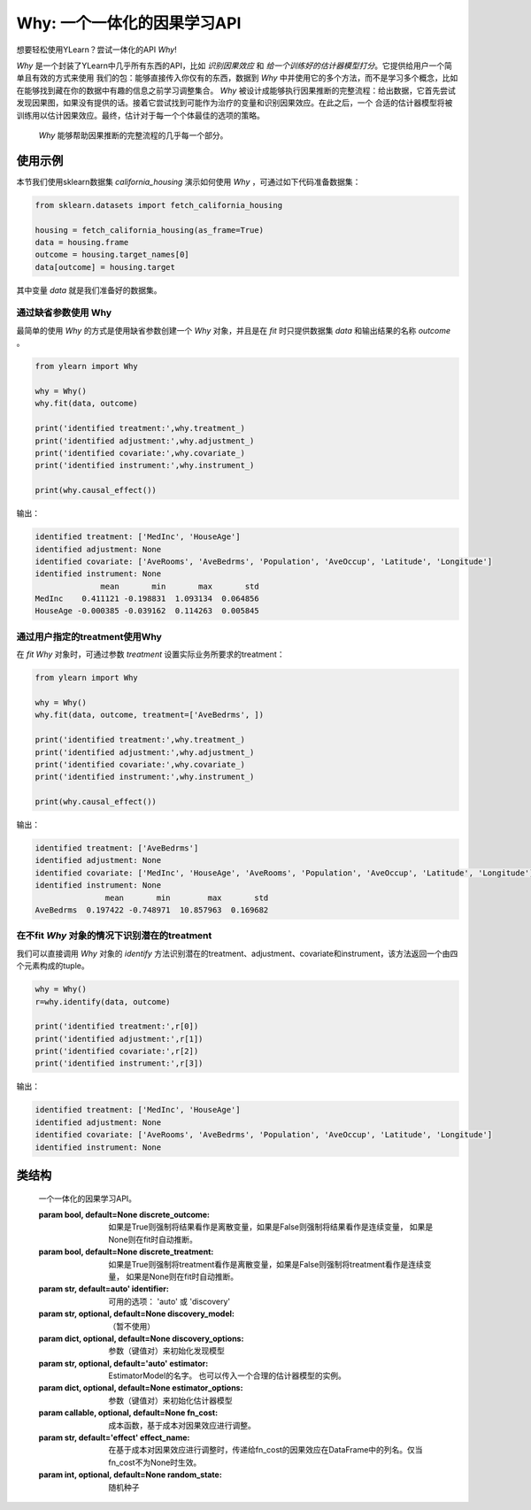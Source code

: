 ***************************************
Why: 一个一体化的因果学习API
***************************************

想要轻松使用YLearn？尝试一体化的API `Why`!

`Why` 是一个封装了YLearn中几乎所有东西的API，比如 *识别因果效应* 和 *给一个训练好的估计器模型打分*。它提供给用户一个简单且有效的方式来使用
我们的包：能够直接传入你仅有的东西，数据到 `Why` 中并使用它的多个方法，而不是学习多个概念，比如在能够找到藏在你的数据中有趣的信息之前学习调整集合。
`Why` 被设计成能够执行因果推断的完整流程：给出数据，它首先尝试发现因果图，如果没有提供的话。接着它尝试找到可能作为治疗的变量和识别因果效应。在此之后，一个
合适的估计器模型将被训练用以估计因果效应。最终，估计对于每一个个体最佳的选项的策略。

.. figure:: flow.png

    `Why` 能够帮助因果推断的完整流程的几乎每一个部分。

使用示例
================

本节我们使用sklearn数据集 `california_housing` 演示如何使用 `Why` ，可通过如下代码准备数据集：

.. code-block:: python

    from sklearn.datasets import fetch_california_housing

    housing = fetch_california_housing(as_frame=True)
    data = housing.frame
    outcome = housing.target_names[0]
    data[outcome] = housing.target


其中变量 `data` 就是我们准备好的数据集。

通过缺省参数使用 Why
-----------------------------------

最简单的使用 `Why` 的方式是使用缺省参数创建一个 `Why` 对象，并且是在 `fit` 时只提供数据集 `data` 和输出结果的名称 `outcome` 。

.. code-block:: python

    from ylearn import Why

    why = Why()
    why.fit(data, outcome)

    print('identified treatment:',why.treatment_)
    print('identified adjustment:',why.adjustment_)
    print('identified covariate:',why.covariate_)
    print('identified instrument:',why.instrument_)

    print(why.causal_effect())

输出：

.. code-block:: console

    identified treatment: ['MedInc', 'HouseAge']
    identified adjustment: None
    identified covariate: ['AveRooms', 'AveBedrms', 'Population', 'AveOccup', 'Latitude', 'Longitude']
    identified instrument: None
                  mean       min       max       std
    MedInc    0.411121 -0.198831  1.093134  0.064856
    HouseAge -0.000385 -0.039162  0.114263  0.005845


通过用户指定的treatment使用Why
----------------------------------

在 `fit` `Why` 对象时，可通过参数 `treatment` 设置实际业务所要求的treatment：

.. code-block:: python

    from ylearn import Why

    why = Why()
    why.fit(data, outcome, treatment=['AveBedrms', ])

    print('identified treatment:',why.treatment_)
    print('identified adjustment:',why.adjustment_)
    print('identified covariate:',why.covariate_)
    print('identified instrument:',why.instrument_)

    print(why.causal_effect())

输出：

.. code-block:: console

    identified treatment: ['AveBedrms']
    identified adjustment: None
    identified covariate: ['MedInc', 'HouseAge', 'AveRooms', 'Population', 'AveOccup', 'Latitude', 'Longitude']
    identified instrument: None
                   mean       min        max       std
    AveBedrms  0.197422 -0.748971  10.857963  0.169682


在不fit `Why` 对象的情况下识别潜在的treatment
-------------------------------------------

我们可以直接调用 `Why` 对象的 `identify` 方法识别潜在的treatment、adjustment、covariate和instrument，该方法返回一个由四个元素构成的tuple。

.. code-block:: python

    why = Why()
    r=why.identify(data, outcome)

    print('identified treatment:',r[0])
    print('identified adjustment:',r[1])
    print('identified covariate:',r[2])
    print('identified instrument:',r[3])

输出：

.. code-block:: console

    identified treatment: ['MedInc', 'HouseAge']
    identified adjustment: None
    identified covariate: ['AveRooms', 'AveBedrms', 'Population', 'AveOccup', 'Latitude', 'Longitude']
    identified instrument: None


类结构
================

.. class:: ylearn._why.Why(discrete_outcome=None, discrete_treatment=None, identifier='auto', discovery_model=None, discovery_options=None, estimator='auto', estimator_options=None, random_state=None)

    一个一体化的因果学习API。

    :param bool, default=None discrete_outcome: 如果是True则强制将结果看作是离散变量，如果是False则强制将结果看作是连续变量， 如果是None则在fit时自动推断。
    :param bool, default=None discrete_treatment: 如果是True则强制将treatment看作是离散变量，如果是False则强制将treatment看作是连续变量， 如果是None则在fit时自动推断。
    :param str, default=auto' identifier: 可用的选项： 'auto' 或 'discovery'
    :param str, optional, default=None discovery_model: （暂不使用）
    :param dict, optional, default=None discovery_options: 参数（键值对）来初始化发现模型
    :param str, optional, default='auto' estimator: EstimatorModel的名字。 也可以传入一个合理的估计器模型的实例。
    :param dict, optional, default=None estimator_options: 参数（键值对）来初始化估计器模型
    :param callable, optional, default=None fn_cost: 成本函数，基于成本对因果效应进行调整。
    :param str, default='effect' effect_name: 在基于成本对因果效应进行调整时，传递给fn_cost的因果效应在DataFrame中的列名。仅当fn_cost不为None时生效。
    :param int, optional, default=None random_state: 随机种子

    .. py:attribute:: `feature_names_in_`
        
        在 `fit` 时看到的特征的名字的列表
    
    .. py:attribute:: outcome_

        结果的名字

    .. py:attribute:: treatment_

        在 `fit` 时识别的治疗的名字的列表
    
    .. py:attribute:: adjustment_

        在 `fit` 时识别的调整的名字的列表
    
    .. py:attribute:: covariate_

        在 `fit` 时识别的协变量的名字的列表
    
    .. py:attribute:: instrument_

        在 `fit` 时识别的工具的名字的列表
    
    .. py:attribute:: identifier_

        `identifier` 对象或者None。用于识别治疗/调整/协变量/工具，如果在 `fit` 时没有被指明

    .. py:attribute:: y_encoder_

        `LabelEncoder` 对象或者None。当outcome是类别型时，对outcome进行编码.
    
    .. py:attribute:: preprocessor_
        
        在 `fit` 时预处理数据的`Pipeline` 对象

    .. py:attribute:: estimators_

        对于每个治疗的估计器字典，其中键是治疗的名字，值是 `EstimatorModel` 对象

    .. py:method:: fit(data, outcome, *, treatment=None, adjustment=None, covariate=None, instrument=None, treatment_count_limit=None, copy=True, **kwargs)

        拟合Why对象，包括如下步骤：
            
            1. 如果outcome不是数值型变量的话，则对其进行编码(LabelEncoder)
            2. 识别treatment、adjustment、covariate和instrument
            3. 如果treatment是离散变量的话，则对其进行编码(LabelEncoder)
            4. 预处理数据
            5. 拟合因果估计器

        :param pandas.DataFrame, required data: 拟合用的数据集
        :param str, required outcome: 输出结果outcome的名称.
        :param list of str, optional treatment: treatment名称列表。如果是str类型则会补被尝试用逗号分隔成列表；如果是None的话则Why会尝试自动识别潜在的treatment。
        :param list of str, optional adjustment: adjustment名称列表。如果是str类型则会补被尝试用逗号分隔成列表；如果是None的话则Why会尝试自动识别潜在的adjustment。
        :param list of str, optional covariate: covariate名称列表。如果是str类型则会补被尝试用逗号分隔成列表；如果是None的话则Why会尝试自动识别潜在的covariate。
        :param list of str, optional instrument: instrument名称列表。如果是str类型则会补被尝试用逗号分隔成列表；如果是None的话则Why会尝试自动识别潜在的instrument。
        :param int, optional treatment_count_limit: 自动识别时treatment的个数限制，缺省是 `min(5, 特征总数的10%)`。
        :param bool, default=True copy: 是否创建data的数据复本。

        :returns: 拟合的 :py:class:`Why` 对象。
        :rtype: :py:class:`Why`

    .. py:method:: identify(data, outcome, *, treatment=None, adjustment=None, covariate=None, instrument=None, treatment_count_limit=None)

        识别潜在的treatment、adjustment、covariate和instrument。

        :returns: 识别的treatment、adjustment、covariate和instrument
        :rtypes: tuple

    .. py:method:: causal_graph()

        获得识别的因果图。

        :returns: 识别的因果图
        :rtype: :py:class:`CausalGraph` 的实例

    .. py:method:: causal_effect(test_data=None, treatment=None, treat=None, control=None, target_outcome=None, quantity='ATE', return_detail=False, **kwargs)

        估计因果效应。

        :param pandas.DataFrame, optional test_data: 用于评估因果效应的数据集。如果是None的话则使用fit时的数据集。
        :param str or list, optional treatment: treatment名称或列表。应当是属性 **treatment_** 的子集。缺省是属性 **treatment_**的所有元素。
        :param treatment value or list or ndarray or pandas.Series, default None treat:  对于单个离散的treatment，treat应当是treatment所有可能值中的一个；对于多个离散的treatment，treat应当是由每个treatment的值组成的一个列表（list）；对于连续性treatment,treat应当是与test_data行数相同的ndarray或pandas.Series。缺省是None，由Why自行推断。
        :param treatment value or list or ndarray or pandas.Series, default None control: 与treat类似。
        :param outcome value, optional target_outcome: 仅当outcome是离散型是生效。缺省是属性 **y_encoder_.classes_** 中的最后一个元素。
        :param str, optional, default 'ATE', optional quantity: 'ATE' or 'ITE', 缺省是 'ATE'。
        :param bool, default False return_detail: 是否在返回结果中包括因果效应的详细数据(detail)

        :returns: 所有治疗的因果效应。当quantity='ATE'时，返回结果的DataFrame包括如下列:
               * mean: 因果效应的均值
               * min: 因果效应的最小值
               * max: 因果效应的最大值
               * detail (当 return_detail=True时 ): 以ndarray表示的因果效应的详细数据。
            当quantity='ITE'时，返回结果是由个体因果效应组成的DataFrame。
        :rtype: pandas.DataFrame
    
    .. py:method:: individual_causal_effect(test_data, control=None, target_outcome=None)

        为每一个个体估计因果效应。

        :param pandas.DataFrame, optional test_data: 用于评估因果效应的数据集。如果是None的话则使用fit时的数据集。
        :param treatment value or list or ndarray or pandas.Series, default None control:  对于单个离散的treatment，control应当是treatment所有可能值中的一个；对于多个离散的treatment，control应当是由每个treatment的值组成的一个列表（list）；对于连续性treatment,control应当是与test_data行数相同的ndarray或pandas.Series。缺省是None，由Why自行推断。
        :param outcome value, optional target_outcome: 仅当outcome是离散型是生效。缺省是属性 **y_encoder_.classes_** 中的最后一个元素。

        :returns: 对于每一个治疗，个体的因果效应。
        :rtype: pandas.DataFrame
    
    .. py:method:: whatif(test_data, new_value, treatment=None)

        获得反事实预测当治疗从它的对应的观测变为new_value。

        :param pandas.DataFrame, required test_data: 用于反事实预测的数据集。
        :param ndarray or pd.Series, required new_value: 与test_data行数相同的新的值。
        :param str, default None treatment: treatment名称。缺省使用 **treatment_** 的第一个元素。

        :returns: 反事实预测结果
        :rtype: pandas.Series
 
    .. py:method:: score(test_data=None, treat=None, control=None, scorer='auto')

        :returns: 估计器模型的分数
        :rtype: float
   
    .. py:method:: policy_interpreter(test_data, treatment=None, control=None, target_outcome=None, **kwargs)

        获得策略解释器

        :param pandas.DataFrame, required test_data: 用于评估的数据集。
        :param str or list, optional treatment:  treatment名称，缺省是 **treatment_** 的前两个元素。
        :param treatment value or list or ndarray or pandas.Series control: 对于单个离散的treatment，control应当是treatment所有可能值中的一个；对于多个离散的treatment，control应当是由每个treatment的值组成的一个列表（list）；对于连续性treatment, control应当是与test_data行数相同的ndarray或pandas.Series。缺省是None，由Why自行推断。
        :param outcome value, optional target_outcome: 仅当outcome是离散型是生效。缺省是属性 **y_encoder_.classes_** 中的最后一个元素。
        :param dict kwargs: 用于初始化PolicyInterpreter的参数。

        :returns: 拟合的 :py:class:`PolicyInterpreter` 的实例。
        :rtype: :py:class:`PolicyInterpreter` 的实例

   .. py:method:: uplift_model(test_data, treatment=None, treat=None, control=None, target_outcome=None,  name=None, random=None)

        获取uplift model（针对一个treatment）

        :param pandas.DataFrame, required test_data: The test data to evaluate.
        :param str or list, optional treatment:  Treatment name. If str, it should be one of the fitted attribute **treatment_**.
            If None, the first element in the attribute **treatment_** is used.
        :param treatment value, optional treat: 缺省是treatment对应的编码器的 **classes_** 的最后一个值。
        :param treatment value, optional control: 缺省是treatment对应的编码器的 **classes_** 的第一个值。
        :param outcome value, optional target_outcome: 仅当outcome是离散型是生效。缺省是属性 **y_encoder_.classes_** 中的最后一个元素。
        :param str name:  Lift名称。缺省使用treat值。
        :param str, default None random:  随机生成数据的Lift名称，缺省不生成随机数据。

        :returns: The fitted instance of :py:class:`UpliftModel`.
        :rtype: instance of :py:class:`UpliftModel`

    .. py:method:: plot_causal_graph()

        绘制因果关系图。
    
    .. py:method:: plot_policy_interpreter(test_data, treatment=None, control=None, **kwargs)

        绘制解释器。